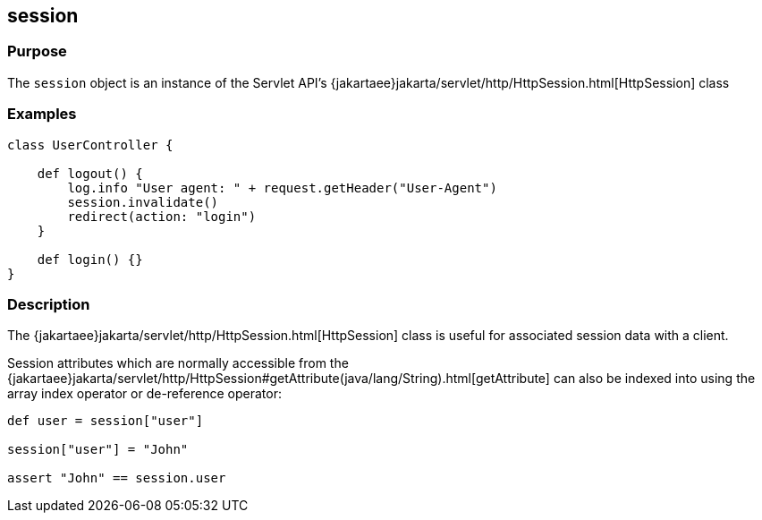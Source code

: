 
== session



=== Purpose


The `session` object is an instance of the Servlet API's {jakartaee}jakarta/servlet/http/HttpSession.html[HttpSession] class


=== Examples


[source,groovy]
----
class UserController {

    def logout() {
        log.info "User agent: " + request.getHeader("User-Agent")
        session.invalidate()
        redirect(action: "login")
    }

    def login() {}
}
----


=== Description


The {jakartaee}jakarta/servlet/http/HttpSession.html[HttpSession] class is useful for associated session data with a client.

Session attributes which are normally accessible from the {jakartaee}jakarta/servlet/http/HttpSession#getAttribute(java/lang/String).html[getAttribute] can also be indexed into using the array index operator or de-reference operator:

[source,groovy]
----
def user = session["user"]

session["user"] = "John"

assert "John" == session.user
----
